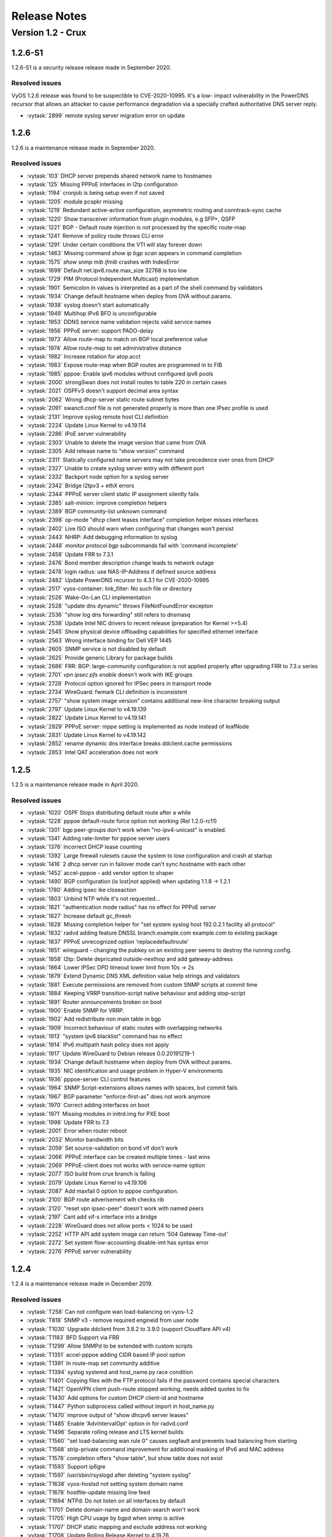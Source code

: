 .. _release-notes:

#############
Release Notes
#############

******************
Version 1.2 - Crux
******************

1.2.6-S1
========

1.2.6-S1 is a security release release made in September 2020.

Resolved issues
---------------

VyOS 1.2.6 release was found to be suspectible to CVE-2020-10995. It's a low-
impact vulnerability in the PowerDNS recursor that allows an attacker to cause
performance degradation via a specially crafted authoritative DNS server reply.

* :vytask:`2899` remote syslog server migration error on update

1.2.6
=====

1.2.6 is a maintenance release made in September 2020.

Resolved issues
---------------

* :vytask:`103` DHCP server prepends shared network name to hostnames
* :vytask:`125` Missing PPPoE interfaces in l2tp configuration
* :vytask:`1194` cronjob is being setup even if not saved
* :vytask:`1205` module pcspkr missing
* :vytask:`1219` Redundant active-active configuration, asymmetric routing and
  conntrack-sync cache
* :vytask:`1220` Show transceiver information from plugin modules, e.g SFP+,
  QSFP
* :vytask:`1221` BGP - Default route injection is not processed by the specific
  route-map
* :vytask:`1241` Remove of policy route throws CLI error
* :vytask:`1291` Under certain conditions the VTI will stay forever down
* :vytask:`1463` Missing command `show ip bgp scan` appears in command
  completion
* :vytask:`1575` `show snmp mib ifmib` crashes with IndexError
* :vytask:`1699` Default net.ipv6.route.max_size 32768 is too low
* :vytask:`1729` PIM (Protocol Independent Multicast) implementation
* :vytask:`1901` Semicolon in values is interpreted as a part of the shell
  command by validators
* :vytask:`1934` Change default hostname when deploy from OVA without params.
* :vytask:`1938` syslog doesn't start automatically
* :vytask:`1949` Multihop IPv6 BFD is unconfigurable
* :vytask:`1953` DDNS service name validation rejects valid service names
* :vytask:`1956` PPPoE server: support PADO-delay
* :vytask:`1973` Allow route-map to match on BGP local preference value
* :vytask:`1974` Allow route-map to set administrative distance
* :vytask:`1982` Increase rotation for atop.acct
* :vytask:`1983` Expose route-map when BGP routes are programmed in to FIB
* :vytask:`1985` pppoe: Enable ipv6 modules without configured ipv6 pools
* :vytask:`2000` strongSwan does not install routes to table 220 in certain
  cases
* :vytask:`2021` OSPFv3 doesn't support decimal area syntax
* :vytask:`2062` Wrong dhcp-server static route subnet bytes
* :vytask:`2091` swanctl.conf file is not generated properly is more than one
  IPsec profile is used
* :vytask:`2131` Improve syslog remote host CLI definition
* :vytask:`2224` Update Linux Kernel to v4.19.114
* :vytask:`2286` IPoE server vulnerability
* :vytask:`2303` Unable to delete the image version that came from OVA
* :vytask:`2305` Add release name to "show version" command
* :vytask:`2311` Statically configured name servers may not take precedence
  over ones from DHCP
* :vytask:`2327` Unable to create syslog server entry with different port
* :vytask:`2332` Backport node option for a syslog server
* :vytask:`2342` Bridge l2tpv3 + ethX errors
* :vytask:`2344` PPPoE server client static IP assignment silently fails
* :vytask:`2385` salt-minion: improve completion helpers
* :vytask:`2389` BGP community-list unknown command
* :vytask:`2398` op-mode "dhcp client leases interface" completion helper
  misses interfaces
* :vytask:`2402` Live ISO should warn when configuring that changes won't
  persist
* :vytask:`2443` NHRP: Add debugging information to syslog
* :vytask:`2448` `monitor protocol bgp` subcommands fail with 'command
  incomplete'
* :vytask:`2458` Update FRR to 7.3.1
* :vytask:`2476` Bond member description change leads to network outage
* :vytask:`2478` login radius: use NAS-IP-Address if defined source address
* :vytask:`2482` Update PowerDNS recursor to 4.3.1 for CVE-2020-10995
* :vytask:`2517` vyos-container: link_filter: No such file or directory
* :vytask:`2526` Wake-On-Lan CLI implementation
* :vytask:`2528` "update dns dynamic" throws FileNotFoundError excepton
* :vytask:`2536` "show log dns forwarding" still refers to dnsmasq
* :vytask:`2538` Update Intel NIC drivers to recent release (preparation for
  Kernel >=5.4)
* :vytask:`2545` Show physical device offloading capabilities for specified
  ethernet interface
* :vytask:`2563` Wrong interface binding for Dell VEP 1445
* :vytask:`2605` SNMP service is not disabled by default
* :vytask:`2625` Provide generic Library for package builds
* :vytask:`2686` FRR: BGP: large-community configuration is not applied
  properly after upgrading FRR to 7.3.x series
* :vytask:`2701` `vpn ipsec pfs enable` doesn't work with IKE groups
* :vytask:`2728` Protocol option ignored for IPSec peers in transport mode
* :vytask:`2734` WireGuard: fwmark CLI definition is inconsistent
* :vytask:`2757` "show system image version" contains additional new-line
  character breaking output
* :vytask:`2797` Update Linux Kernel to v4.19.139
* :vytask:`2822` Update Linux Kernel to v4.19.141
* :vytask:`2829` PPPoE server: mppe setting is implemented as node instead of
  leafNode
* :vytask:`2831` Update Linux Kernel to v4.19.142
* :vytask:`2852` rename dynamic dns interface breaks ddclient.cache permissions
* :vytask:`2853` Intel QAT acceleration does not work

1.2.5
=====

1.2.5 is a maintenance release made in April 2020.

Resolved issues
---------------

* :vytask:`1020` OSPF Stops distributing default route after a while
* :vytask:`1228` pppoe default-route force option not working (Rel 1.2.0-rc11)
* :vytask:`1301` bgp peer-groups don't work when "no-ipv4-unicast" is enabled.
* :vytask:`1341` Adding rate-limiter for pppoe server users
* :vytask:`1376` Incorrect DHCP lease counting
* :vytask:`1392` Large firewall rulesets cause the system to lose configuration
  and crash at startup
* :vytask:`1416` 2 dhcp server run in failover mode can't sync hostname with
  each other
* :vytask:`1452` accel-pppoe - add vendor option to shaper
* :vytask:`1490` BGP configuration (is lost|not applied) when updating 1.1.8 ->
  1.2.1
* :vytask:`1780` Adding ipsec ike closeaction
* :vytask:`1803` Unbind NTP while it's not requested...
* :vytask:`1821` "authentication mode radius" has no effect for PPPoE server
* :vytask:`1827` Increase default gc_thresh
* :vytask:`1828` Missing completion helper for "set system syslog host
  192.0.2.1 facility all protocol"
* :vytask:`1832` radvd adding feature DNSSL branch.example.com example.com to
  existing package
* :vytask:`1837` PPPoE unrecognized option 'replacedefaultroute'
* :vytask:`1851` wireguard - changing the pubkey on an existing peer seems to
  destroy the running config.
* :vytask:`1858` l2tp: Delete depricated outside-nexthop and add gateway-address
* :vytask:`1864` Lower IPSec DPD timeout lower limit from 10s -> 2s
* :vytask:`1879` Extend Dynamic DNS XML definition value help strings and
  validators
* :vytask:`1881` Execute permissions are removed from custom SNMP scripts at
  commit time
* :vytask:`1884` Keeping VRRP transition-script native behaviour and adding
  stop-script
* :vytask:`1891` Router announcements broken on boot
* :vytask:`1900` Enable SNMP for VRRP.
* :vytask:`1902` Add redistribute non main table in bgp
* :vytask:`1909` Incorrect behaviour of static routes with overlapping networks
* :vytask:`1913` "system ipv6 blacklist" command has no effect
* :vytask:`1914` IPv6 multipath hash policy does not apply
* :vytask:`1917` Update WireGuard to Debian release 0.0.20191219-1
* :vytask:`1934` Change default hostname when deploy from OVA without params.
* :vytask:`1935` NIC identification and usage problem in Hyper-V environments
* :vytask:`1936` pppoe-server CLI control features
* :vytask:`1964` SNMP Script-extensions allows names with spaces, but commit
  fails
* :vytask:`1967` BGP parameter "enforce-first-as" does not work anymore
* :vytask:`1970` Correct adding interfaces on boot
* :vytask:`1971` Missing modules in initrd.img for PXE boot
* :vytask:`1998` Update FRR to 7.3
* :vytask:`2001` Error when router reboot
* :vytask:`2032` Monitor bandwidth bits
* :vytask:`2059` Set source-validation on bond vif don't work
* :vytask:`2066` PPPoE interface can be created multiple times - last wins
* :vytask:`2069` PPPoE-client does not works with service-name option
* :vytask:`2077` ISO build from crux branch is failing
* :vytask:`2079` Update Linux Kernel to v4.19.106
* :vytask:`2087` Add maxfail 0 option to pppoe configuration.
* :vytask:`2100` BGP route adverisement wih checks rib
* :vytask:`2120` "reset vpn ipsec-peer" doesn't work with named peers
* :vytask:`2197` Cant add vif-s interface into a bridge
* :vytask:`2228` WireGuard does not allow ports < 1024 to be used
* :vytask:`2252` HTTP API add system image can return '504 Gateway Time-out'
* :vytask:`2272` Set system flow-accounting disable-imt has syntax error
* :vytask:`2276` PPPoE server vulnerability


1.2.4
=====

1.2.4 is a maintenance release made in December 2019.

Resolved issues
---------------

* :vytask:`T258` Can not configure wan load-balancing on vyos-1.2
* :vytask:`T818` SNMP v3 - remove required engineid from user node
* :vytask:`T1030` Upgrade ddclient from 3.8.2 to 3.9.0 (support Cloudflare
  API v4)
* :vytask:`T1183` BFD Support via FRR
* :vytask:`T1299` Allow SNMPd to be extended with custom scripts
* :vytask:`T1351` accel-pppoe adding CIDR based IP pool option
* :vytask:`T1391` In route-map set community additive
* :vytask:`T1394` syslog systemd and host_name.py race condition
* :vytask:`T1401` Copying files with the FTP protocol fails if the password
  contains special characters
* :vytask:`T1421` OpenVPN client push-route stopped working, needs added quotes
  to fix
* :vytask:`T1430` Add options for custom DHCP client-id and hostname
* :vytask:`T1447` Python subprocess called without import in host_name.py
* :vytask:`T1470` improve output of "show dhcpv6 server leases"
* :vytask:`T1485` Enable 'AdvIntervalOpt' option in for radvd.conf
* :vytask:`T1496` Separate rolling release and LTS kernel builds
* :vytask:`T1560` "set load-balancing wan rule 0" causes segfault and prevents
  load balancing from starting
* :vytask:`T1568` strip-private command improvement for additional masking of
  IPv6 and MAC address
* :vytask:`T1578` completion offers "show table", but show table does not exist
* :vytask:`T1593` Support ip6gre
* :vytask:`T1597` /usr/sbin/rsyslogd after deleting "system syslog"
* :vytask:`T1638` vyos-hostsd not setting system domain name
* :vytask:`T1678` hostfile-update missing line feed
* :vytask:`T1694` NTPd: Do not listen on all interfaces by default
* :vytask:`T1701` Delete domain-name and domain-search won't work
* :vytask:`T1705` High CPU usage by bgpd when snmp is active
* :vytask:`T1707` DHCP static mapping and exclude address not working
* :vytask:`T1708` Update Rolling Release Kernel to 4.19.76
* :vytask:`T1709` Update WireGuard to 0.0.20190913
* :vytask:`T1716` Update Intel NIC drivers to recent versions
* :vytask:`T1726` Update Linux Firmware binaries to a more recent version
  2019-03-14 -> 2019-10-07
* :vytask:`T1728` Update Linux Kernel to 4.19.79
* :vytask:`T1737` SNMP tab completion missing
* :vytask:`T1738` Copy SNMP configuration from node to node raises exception
* :vytask:`T1740` Broken OSPFv2 virtual-link authentication
* :vytask:`T1742` NHRP unable to commit.
* :vytask:`T1745` dhcp-server commit fails with "DHCP range stop address x must
  be greater or equal to the range start address y!" when static mapping has
  same IP as range stop
* :vytask:`T1749` numeric validator doesn't support multiple ranges
* :vytask:`T1769` Remove complex SNMPv3 Transport Security Model (TSM)
* :vytask:`T1772` <regex> constraints in XML are partially broken
* :vytask:`T1778` Kilobits/Megabits difference in configuration Vyos/FRR
* :vytask:`T1780` Adding ipsec ike closeaction
* :vytask:`T1786` disable-dhcp-nameservers is missed in current host_name.py
  implementation
* :vytask:`T1788` Intel QAT (QuickAssist Technology ) implementation
* :vytask:`T1792` Update WireGuard to Debian release 0.0.20191012-1
* :vytask:`T1800` Update Linux Kernel to v4.19.84
* :vytask:`T1809` Wireless: SSID scan does not work in AP mode
* :vytask:`T1811` Upgrade from 1.1.8: Config file migration failed: module=l2tp
* :vytask:`T1812` DHCP: hostnames of clients not resolving after update v1.2.3
  -> 1.2-rolling
* :vytask:`T1819` Reboot kills SNMPv3 configuration
* :vytask:`T1822` Priority inversion wireless interface dhcpv6
* :vytask:`T1825` Improve DHCP configuration error message
* :vytask:`T1836` import-conf-mode-commands in vyos-1x/scripts fails to create
  an XML
* :vytask:`T1839` LLDP shows "VyOS unknown" instead of "VyOS"
* :vytask:`T1841` PPP ipv6-up.d direcotry missing
* :vytask:`T1893` igmp-proxy: Do not allow adding unknown interface
* :vytask:`T1903` Implementation udev predefined interface naming
* :vytask:`T1904` update eth1 and eth2 link files for the vep4600


1.2.3
=====

1.2.3 is a maintenance and feature backport release made in September 2019.

New features
------------

* HTTP API
* :vytask:`T1524` "set service dns forwarding allow-from <IPv4 net|IPv6 net>"
  option for limiting queries to specific client networks
* :vytask:`T1503` Functions for checking if a commit is in progress
* :vytask:`T1543` "set system contig-mangement commit-archive source-address"
  option
* :vytask:`T1554` Intel NIC drivers now support receive side scaling and
  multiqueue

Resolved issues
---------------

* :vytask:`T1209` OSPF max-metric values over 100 no longer causes commit
  errors
* :vytask:`T1333` Fixes issue with DNS forwarding not performing recursive
  lookups on domain specific forwarders
* :vytask:`T1362` Special characters in VRRP passwords are handled correctly
* :vytask:`T1377` BGP weight is applied properly
* :vytask:`T1420` Fixed permission for log files
* :vytask:`T1425` Wireguard interfaces now support /31 addresses
* :vytask:`T1428` Wireguard correctly handles firewall marks
* :vytask:`T1439` DHCPv6 static mappings now work correctly
* :vytask:`T1450` Flood ping commands now works correctly
* :vytask:`T1460` Op mode "show firewall" commands now support counters longer
  than 8 digits (T1460)
* :vytask:`T1465` Fixed priority inversion in VTI commands
* :vytask:`T1468` Fixed remote-as check in the BGP route-reflector-client option
* :vytask:`T1472` It's now possible to re-create VRRP groups with RFC
  compatibility mode enabled
* :vytask:`T1527` Fixed a typo in DHCPv6 server help strings
* :vytask:`T1529` Unnumbered BGP peers now support VLAN interfaces
* :vytask:`T1530` Fixed "set system syslog global archive file" command
* :vytask:`T1531` Multiple fixes in cluster configuration scripts
* :vytask:`T1537` Fixed missing help text for "service dns"
* :vytask:`T1541` Fixed input validation in DHCPv6 relay options
* :vytask:`T1551` It's now possible to create a QinQ interface and a firewall
  assigned to it in one commit
* :vytask:`T1559` URL filtering now uses correct rule database path and works
  again
* :vytask:`T1579` "show log vpn ipsec" command works again
* :vytask:`T1576` "show arp interface <intf>" command works again
* :vytask:`T1605` Fixed regression in L2TP/IPsec server
* :vytask:`T1613` Netflow/sFlow captures IPv6 traffic correctly
* :vytask:`T1616` "renew dhcpv6" command now works from op mode
* :vytask:`T1642` BGP remove-private-as option iBGP vs eBGP check works
  correctly now
* :vytask:`T1540`, :vytask:`T1360`, :vytask:`T1264`, :vytask:`T1623` Multiple
  improvements in name servers and hosts configuration handling

Internals
---------

``/etc/resolv.conf`` and ``/etc/hosts`` files are now managed by the
*vyos-hostsd* service that listens on a ZMQ socket for update messages.

1.2.2
=====

1.2.2 is a maintenance release made in July 2019.

New features
------------

* Options for per-interface MSS clamping.
* BGP extended next-hop capability
* Relaxed BGP multipath option
* Internal and external options for "remote-as" (accept any AS as long as it's
  the same to this router or different, respectively)
* "Unnumbered" (interface-based) BGP peers
* BGP no-prepend option
* Additive BGP community option
* OSPFv3 network type option
* Custom arguments for VRRP scripts
* A script for querying values from config files

Resolved issues
---------------

* Linux kernel 4.19.54, including a fix for the TCP SACK vulnerability
* :vytask:`T1371` VRRP health-check scripts now can use arguments
* :vytask:`T1497` DNS server addresses coming from a DHCP server are now
  correctly propagated to resolv.conf
* :vytask:`T1469` Domain-specific name servers in DNS forwarding are now used
  for recursive queries
* :vytask:`T1433` ``run show dhcpv6 server leases`` now display leases correctly
* :vytask:`T1461` Deleting ``firewall options`` node no longer causes errors
* :vytask:`T1458` Correct hostname is sent to remote syslog again
* :vytask:`T1438` Board serial number from DMI is correctly displayed in
  ``show version``
* :vytask:`T1358`, :vytask:`T1355`, :vytask:`T1294` Multiple corrections in
  remote syslog config
* :vytask:`T1255` Fixed missing newline in ``/etc/hosts``
* :vytask:`T1174` ``system domain-name`` is correctly included in
  ``/etc/resolv.conf``
* :vytask:`T1465` Fixed priority inversion in ``interfaces vti vtiX ip``
  settings
* :vytask:`T1446` Fixed errors when installing with RAID1 on UEFI machines
* :vytask:`T1387` Fixed an error on disabling an interfaces that has no address
* :vytask:`T1367` Fixed deleting VLAN interface with non-default MTU
* :vytask:`T1505` vyos.config ``return_effective_values()`` function now
  correctly returns a list rather than a string

1.2.1
=====

VyOS 1.2.1 is a maintenance release made in April 2019.

Resolved issues
---------------

* Package updates: kernel 4.19.32, open-vm-tools 10.3, latest Intel NIC drivers
* :vytask:`T1326` The kernel now includes drivers for various USB serial
  adapters, which allows people to add a serial console to a machine without
  onboard RS232, or connect to something else from the router
* The collection of network card firmware is now much more extensive
* :vytask:`T1271` VRRP now correctly uses a virtual rather than physical MAC
  addresses in the RFC-compliant mode
* :vytask:`T1330` DHCP WPAD URL option works correctly again
* :vytask:`T1312` Many to many NAT rules now can use source/destination and
  translation networks of non-matching size. If 1:1 network bits translation is
  desired, it's now users responsibility to check if prefix length matches.
* :vytask:`T1290` IPv6 network prefix translation is fixed
* :vytask:`T1308` Non-alphanumeric characters such as ``>`` can now be safely
  used in PPPoE passwords
* :vytask:`T1305` ``show | commands`` no longer fails when a config section ends
  with a leaf node such as ``timezone`` in ``show system | commands``
* :vytask:`T1235` ``show | commands`` correctly works in config mode now
* :vytask:`T1298` VTI is now compatible with the DHCP-interface IPsec option
* :vytask:`T1277` ``show dhcp server statistics`` command was broken in latest
  Crux
* :vytask:`T1261` An issue with TFTP server refusing to listen on addresses
  other than loopback was fixed
* :vytask:`T1224` Template issue that might cause UDP broadcast relay fail to
  start is fixed
* :vytask:`T1067` VXLAN value validation is improved
* :vytask:`T1211` Blank hostnames in DHCP updates no longer can crash DNS
  forwarding
* :vytask:`T1322` Correct configuration is now generated for DHCPv6 relays with
  more than one upstream interface
* :vytask:`T1234` ``relay-agents-packets`` option works correctly now
* :vytask:`T1231` Dynamic DNS data is now cleaned on configuration change
* :vytask:`T1282` Remote Syslog can now use a fully qualified domain name
* :vytask:`T1279` ACPI power off works again
* :vytask:`T1247` Negation in WAN load balancing rules works again
* :vytask:`T1218` FRR staticd now starts on boot correctly
* :vytask:`T1296` The installer now correctly detects SD card devices
* :vytask:`T1225` Wireguard peers can be disabled now
* :vytask:`T1217` The issue with Wireguard interfaces impossible to delete
  is fixed
* :vytask:`T1160` Unintended IPv6 access is fixed in SNMP configuration
* :vytask:`T1060` It's now possible to exclude hosts from the transparent
  web proxy
* :vytask:`T484` An issue with rules impossible to delete from the zone-based
  firewall is fixed

Earlier releases
================

Release notes for legacy versions (1.1.x, 1.0.x) can be found in the
`archived wiki <https://web.archive.org/web/20200212180711/https://wiki.vyos.net/wiki/Category:Release_notes>`_.
